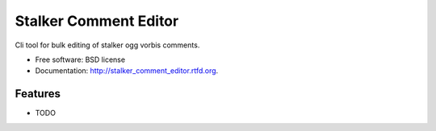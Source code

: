 ===============================
Stalker Comment Editor
===============================

.. image:: https://badge.fury.io/py/stalker_comment_editor.png
    :target: http://badge.fury.io/py/stalker_comment_editor
    
.. image:: https://travis-ci.org/sjcasey21/stalker_comment_editor.png?branch=master
        :target: https://travis-ci.org/sjcasey21/stalker_comment_editor

.. image:: https://pypip.in/d/stalker_comment_editor/badge.png
        :target: https://pypi.python.org/pypi/stalker_comment_editor


Cli tool for bulk editing of stalker ogg vorbis comments.

* Free software: BSD license
* Documentation: http://stalker_comment_editor.rtfd.org.

Features
--------

* TODO
